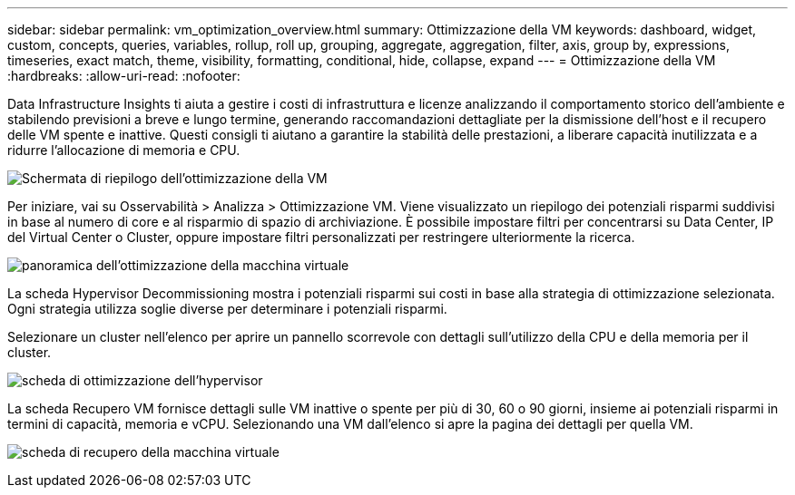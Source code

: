 ---
sidebar: sidebar 
permalink: vm_optimization_overview.html 
summary: Ottimizzazione della VM 
keywords: dashboard, widget, custom, concepts, queries, variables, rollup, roll up, grouping, aggregate, aggregation, filter, axis, group by, expressions, timeseries, exact match, theme, visibility, formatting, conditional, hide, collapse, expand 
---
= Ottimizzazione della VM
:hardbreaks:
:allow-uri-read: 
:nofooter: 


[role="lead"]
Data Infrastructure Insights ti aiuta a gestire i costi di infrastruttura e licenze analizzando il comportamento storico dell'ambiente e stabilendo previsioni a breve e lungo termine, generando raccomandazioni dettagliate per la dismissione dell'host e il recupero delle VM spente e inattive.  Questi consigli ti aiutano a garantire la stabilità delle prestazioni, a liberare capacità inutilizzata e a ridurre l'allocazione di memoria e CPU.

image:vm_optimization_summary.png["Schermata di riepilogo dell'ottimizzazione della VM"]

Per iniziare, vai su Osservabilità > Analizza > Ottimizzazione VM.  Viene visualizzato un riepilogo dei potenziali risparmi suddivisi in base al numero di core e al risparmio di spazio di archiviazione.  È possibile impostare filtri per concentrarsi su Data Center, IP del Virtual Center o Cluster, oppure impostare filtri personalizzati per restringere ulteriormente la ricerca.

image:vm_optimization_overview.png["panoramica dell'ottimizzazione della macchina virtuale"]

La scheda Hypervisor Decommissioning mostra i potenziali risparmi sui costi in base alla strategia di ottimizzazione selezionata.  Ogni strategia utilizza soglie diverse per determinare i potenziali risparmi.

Selezionare un cluster nell'elenco per aprire un pannello scorrevole con dettagli sull'utilizzo della CPU e della memoria per il cluster.

image:vm_optimization_hypervisor_decommissioning_tab.png["scheda di ottimizzazione dell'hypervisor"]

La scheda Recupero VM fornisce dettagli sulle VM inattive o spente per più di 30, 60 o 90 giorni, insieme ai potenziali risparmi in termini di capacità, memoria e vCPU.  Selezionando una VM dall'elenco si apre la pagina dei dettagli per quella VM.

image:vm_optimization_reclamation_tab.png["scheda di recupero della macchina virtuale"]
